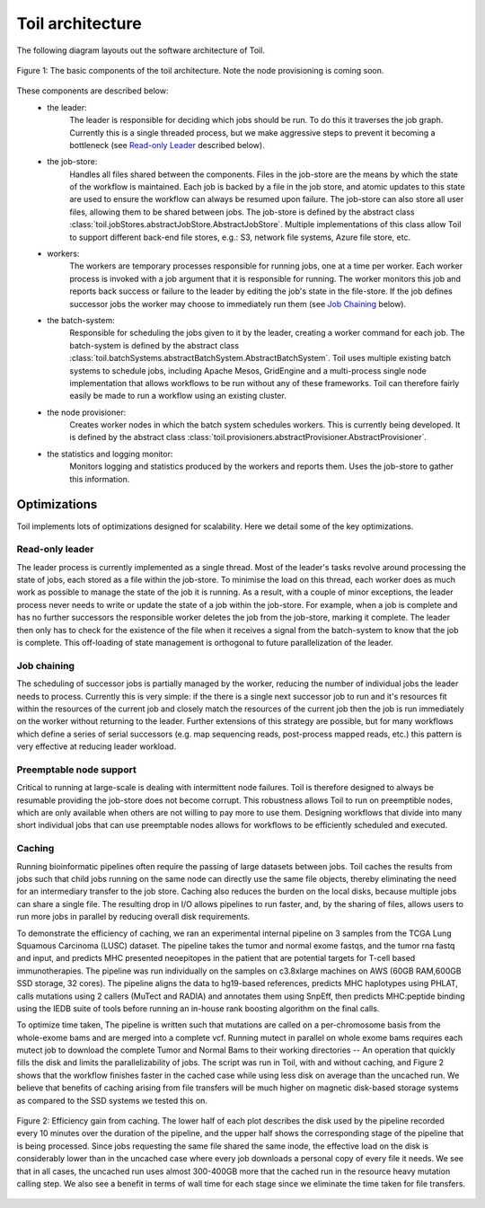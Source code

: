 Toil architecture
*****************

The following diagram layouts out the software architecture of Toil.

.. figure:: toil_architecture.jpg
    :width: 350px
    :align: center
    :height: 350px
    :alt: Toil's architecture is composed of the leader, the job store, the worker
          processes, the batch system, the node provisioner, and the stats and
          logging monitor.
    :figclass: align-center

    Figure 1: The basic components of the toil architecture. Note the node provisioning
    is coming soon.

These components are described below:
    * the leader:
        The leader is responsible for deciding which jobs should be run. To do this
        it traverses the job graph. Currently this is a single threaded process,
        but we make aggressive steps to prevent it becoming a bottleneck
        (see `Read-only Leader`_ described below).
    * the job-store:
        Handles all files shared between the components. Files in the job-store are the means
        by which the state of the workflow is maintained. Each job is backed by a file
        in the job store, and atomic updates to this state are used to ensure the workflow
        can always be resumed upon failure. The job-store can also store all user
        files, allowing them to be shared between jobs. The job-store is defined by the abstract
        class :class:`toil.jobStores.abstractJobStore.AbstractJobStore`. Multiple implementations of this
        class allow Toil to support different back-end file stores, e.g.: S3, network file systems,
        Azure file store, etc.
    * workers:
        The workers are temporary processes responsible for running jobs,
        one at a time per worker. Each worker process is invoked with a job argument
        that it is responsible for running. The worker monitors this job and reports
        back success or failure to the leader by editing the job's state in the file-store.
        If the job defines successor jobs the worker may choose to immediately run them
        (see `Job Chaining`_ below).
    * the batch-system:
        Responsible for scheduling the jobs given to it by the leader, creating a
        worker command for each job. The batch-system is defined by the abstract class
        :class:`toil.batchSystems.abstractBatchSystem.AbstractBatchSystem`. Toil uses multiple existing
        batch systems to schedule jobs, including Apache Mesos, GridEngine and a multi-process
        single node implementation that allows workflows to be run without any of these frameworks.
        Toil can therefore fairly easily be made to run a workflow using an existing cluster.
    * the node provisioner:
        Creates worker nodes in which the batch system schedules workers. This is currently
        being developed. It is defined by the abstract class :class:`toil.provisioners.abstractProvisioner.AbstractProvisioner`.
    * the statistics and logging monitor:
        Monitors logging and statistics produced by the workers and reports them. Uses the
        job-store to gather this information.

Optimizations
-------------

Toil implements lots of optimizations designed for scalability.
Here we detail some of the key optimizations.

Read-only leader
~~~~~~~~~~~~~~~~

The leader process is currently implemented as a single thread. Most of the leader's
tasks revolve around processing the state of jobs, each stored as a file within the job-store.
To minimise the load on this thread, each worker does as much work as possible
to manage the state of the job it is running. As a result, with a couple of minor exceptions,
the leader process never needs to write or update the state of a job within the job-store.
For example, when a job is complete and has no further successors the responsible
worker deletes the job from the job-store, marking it complete. The leader then
only has to check for the existence of the file when it receives a signal from the batch-system
to know that the job is complete. This off-loading of state management is orthogonal to
future parallelization of the leader.

Job chaining
~~~~~~~~~~~~

The scheduling of successor jobs is partially managed by the worker, reducing the
number of individual jobs the leader needs to process. Currently this is very
simple: if the there is a single next successor job to run and it's resources fit within the
resources of the current job and closely match the resources of the current job then
the job is run immediately on the worker without returning to the leader. Further extensions
of this strategy are possible, but for many workflows which define a series of serial successors
(e.g. map sequencing reads, post-process mapped reads, etc.) this pattern is very effective
at reducing leader workload.

Preemptable node support
~~~~~~~~~~~~~~~~~~~~~~~~

Critical to running at large-scale is dealing with intermittent node failures. Toil is
therefore designed to always be resumable providing the job-store does not become corrupt.
This robustness allows Toil to run on preemptible nodes, which are only available when others are not
willing to pay more to use them. Designing workflows that divide into many short individual jobs
that can use preemptable nodes allows for workflows to be efficiently scheduled and executed.

Caching
~~~~~~~

Running bioinformatic pipelines often require the passing of large datasets between jobs. Toil
caches the results from jobs such that child jobs running on the same node can directly use the same
file objects, thereby eliminating the need for an intermediary transfer to the job store. Caching
also reduces the burden on the local disks, because multiple jobs can share a single file.
The resulting drop in I/O allows pipelines to run faster, and, by the sharing of files,
allows users to run more jobs in parallel by reducing overall disk requirements.

To demonstrate the efficiency of caching, we ran an experimental internal pipeline on 3 samples from
the TCGA Lung Squamous Carcinoma (LUSC) dataset. The pipeline takes the tumor and normal exome
fastqs, and the tumor rna fastq and input, and predicts MHC presented neoepitopes in the patient
that are potential targets for T-cell based immunotherapies. The pipeline was run individually on
the samples on c3.8xlarge machines on AWS (60GB RAM,600GB SSD storage, 32 cores). The pipeline
aligns the data to hg19-based references, predicts MHC haplotypes using PHLAT, calls mutations using
2 callers (MuTect and RADIA) and annotates them using SnpEff, then predicts MHC:peptide binding
using the IEDB suite of tools before running an in-house rank boosting algorithm on the final calls.

To optimize time taken, The pipeline is written such that mutations are called on a per-chromosome
basis from the whole-exome bams and are merged into a complete vcf. Running mutect in parallel on
whole exome bams requires each mutect job to download the complete Tumor and Normal Bams to their
working directories -- An operation that quickly fills the disk and limits the parallelizability of
jobs. The script was run in Toil, with and without caching, and Figure 2 shows that the workflow
finishes faster in the cached case while using less disk on average than the uncached run. We
believe that benefits of caching arising from file transfers will be much higher on magnetic
disk-based storage systems as compared to the SSD systems we tested this on.

.. figure:: caching_benefits.png
    :width: 700px
    :align: center
    :height: 1000px
    :alt: Graph outlining the efficiency gain from caching.
    :figclass: align-center

    Figure 2: Efficiency gain from caching. The lower half of each plot describes the disk used by
    the pipeline recorded every 10 minutes over the duration of the pipeline, and the upper half
    shows the corresponding stage of the pipeline that is being processed. Since jobs requesting the
    same file shared the same inode, the effective load on the disk is considerably lower than in
    the uncached case where every job downloads a personal copy of every file it needs. We see that
    in all cases, the uncached run uses almost 300-400GB more that the cached run in the resource
    heavy mutation calling step. We also see a benefit in terms of wall time for each stage since we
    eliminate the time taken for file transfers.
